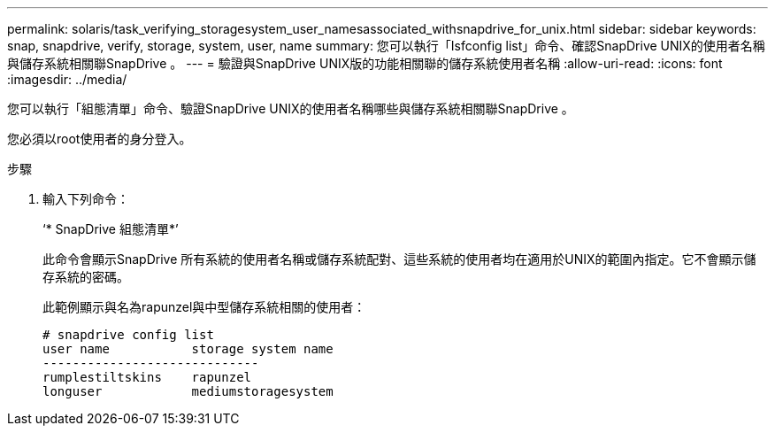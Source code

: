 ---
permalink: solaris/task_verifying_storagesystem_user_namesassociated_withsnapdrive_for_unix.html 
sidebar: sidebar 
keywords: snap, snapdrive, verify, storage, system, user, name 
summary: 您可以執行「Isfconfig list」命令、確認SnapDrive UNIX的使用者名稱與儲存系統相關聯SnapDrive 。 
---
= 驗證與SnapDrive UNIX版的功能相關聯的儲存系統使用者名稱
:allow-uri-read: 
:icons: font
:imagesdir: ../media/


[role="lead"]
您可以執行「組態清單」命令、驗證SnapDrive UNIX的使用者名稱哪些與儲存系統相關聯SnapDrive 。

您必須以root使用者的身分登入。

.步驟
. 輸入下列命令：
+
‘* SnapDrive 組態清單*’

+
此命令會顯示SnapDrive 所有系統的使用者名稱或儲存系統配對、這些系統的使用者均在適用於UNIX的範圍內指定。它不會顯示儲存系統的密碼。

+
此範例顯示與名為rapunzel與中型儲存系統相關的使用者：

+
[listing]
----
# snapdrive config list
user name           storage system name
-----------------------------
rumplestiltskins    rapunzel
longuser            mediumstoragesystem
----

